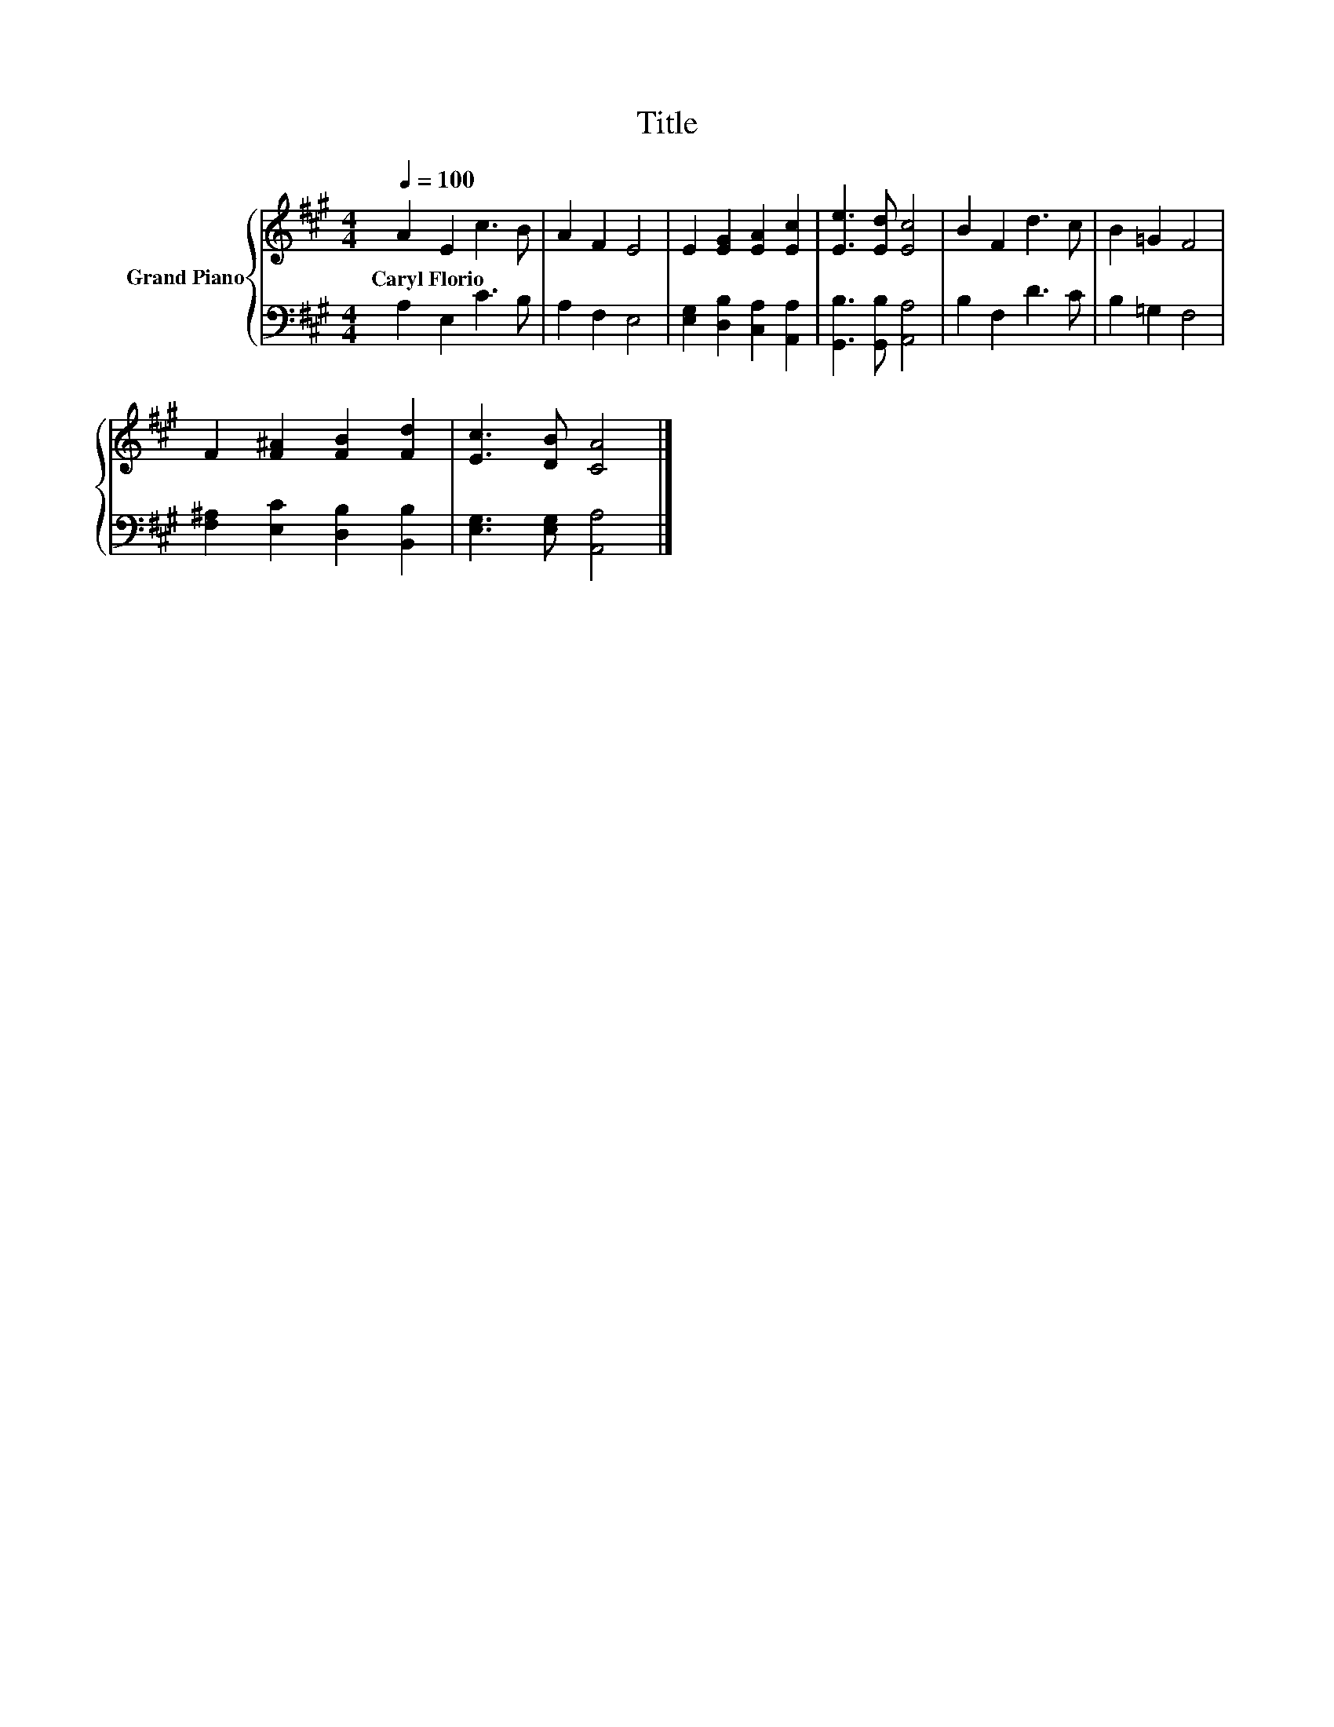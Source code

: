 X:1
T:Title
%%score { 1 | 2 }
L:1/8
Q:1/4=100
M:4/4
K:A
V:1 treble nm="Grand Piano"
V:2 bass 
V:1
 A2 E2 c3 B | A2 F2 E4 | E2 [EG]2 [EA]2 [Ec]2 | [Ee]3 [Ed] [Ec]4 | B2 F2 d3 c | B2 =G2 F4 | %6
w: Caryl~Florio * * *||||||
 F2 [F^A]2 [FB]2 [Fd]2 | [Ec]3 [DB] [CA]4 |] %8
w: ||
V:2
 A,2 E,2 C3 B, | A,2 F,2 E,4 | [E,G,]2 [D,B,]2 [C,A,]2 [A,,A,]2 | [G,,B,]3 [G,,B,] [A,,A,]4 | %4
 B,2 F,2 D3 C | B,2 =G,2 F,4 | [F,^A,]2 [E,C]2 [D,B,]2 [B,,B,]2 | [E,G,]3 [E,G,] [A,,A,]4 |] %8

